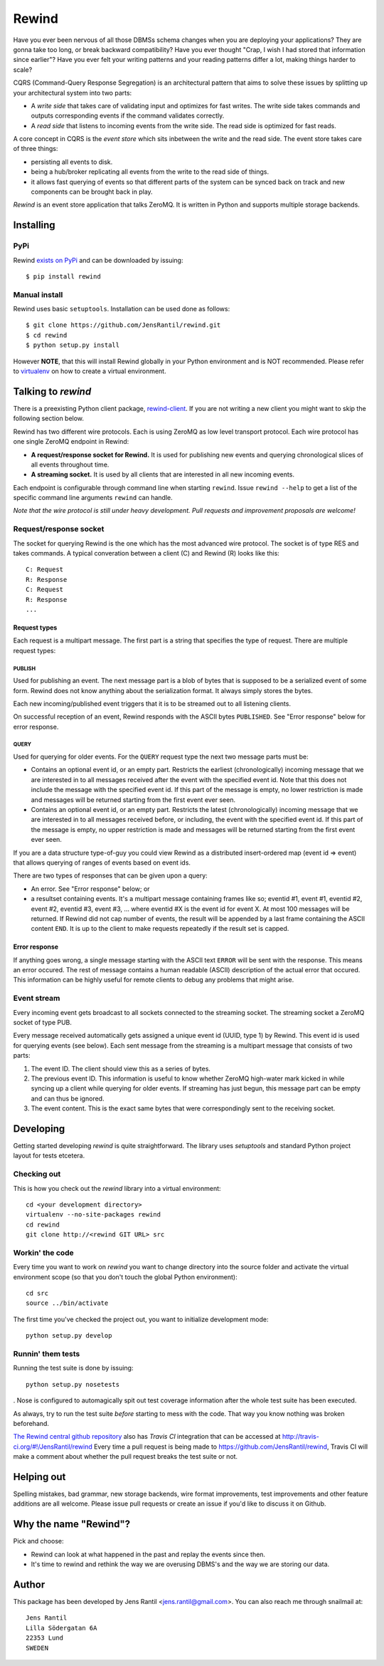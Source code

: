 =======
Rewind
=======

.. image:: https://secure.travis-ci.org/JensRantil/rewind.png?branch=develop
   :target: http://travis-ci.org/#!/JensRantil/rewind

Have you ever been nervous of all those DBMSs schema changes when you
are deploying your applications? They are gonna take too long, or break
backward compatibility? Have you ever thought "Crap, I wish I had stored
that information since earlier"? Have you ever felt your writing
patterns and your reading patterns differ a lot, making things harder to
scale?

CQRS (Command-Query Response Segregation) is an architectural pattern
that aims to solve these issues by splitting up your architectural
system into two parts:

* A *write side* that takes care of validating input and optimizes for
  fast writes. The write side takes commands and outputs corresponding
  events if the command validates correctly.

* A *read side* that listens to incoming events from the write side. The
  read side is optimized for fast reads.

A core concept in CQRS is the *event store* which sits inbetween the
write and the read side. The event store takes care of three things:

* persisting all events to disk.
  
* being a hub/broker replicating all events from the write to the read
  side of things.
  
* it allows fast querying of events so that different parts of the system
  can be synced back on track and new components can be brought back in
  play.

*Rewind* is an event store application that talks ZeroMQ. It is written
in Python and supports multiple storage backends.

Installing
==========

PyPi
----
Rewind `exists on PyPi`_ and can be downloaded by issuing::

    $ pip install rewind

.. _exists on PyPi: http://pypi.python.org/pypi/rewind/

Manual install
--------------
Rewind uses basic ``setuptools``. Installation can be used done as
follows::

    $ git clone https://github.com/JensRantil/rewind.git
    $ cd rewind
    $ python setup.py install

However **NOTE**, that this will install Rewind globally in your Python
environment and is NOT recommended. Please refer to virtualenv_ on how to
create a virtual environment.

.. _virtualenv: http://www.virtualenv.org

Talking to `rewind`
===================
There is a preexisting Python client package, `rewind-client`_. If you
are not writing a new client you might want to skip the following
section below.

.. _rewind-client: https://github.com/JensRantil/rewind-client

Rewind has two different wire protocols. Each is using ZeroMQ as low
level transport protocol. Each wire protocol has one single ZeroMQ
endpoint in Rewind:

* **A request/response socket for Rewind.** It is used for publishing
  new events and querying chronological slices of all events throughout
  time.

* **A streaming socket.** It is used by all clients that are interested
  in all new incoming events.

Each endpoint is configurable through command line when starting
``rewind``. Issue ``rewind --help`` to get a list of the specific
command line arguments ``rewind`` can handle.

*Note that the wire protocol is still under heavy development. Pull
requests and improvement proposals are welcome!*

Request/response socket
-----------------------
The socket for querying Rewind is the one which has the most advanced
wire protocol. The socket is of type RES and takes commands. A typical
converation between a client (C) and Rewind (R) looks like this::

    C: Request
    R: Response
    C: Request
    R: Response
    ...

Request types
`````````````
Each request is a multipart message. The first part is a string that
specifies the type of request. There are multiple request types:

PUBLISH
'''''''
Used for publishing an event. The next message part is a blob of bytes
that is supposed to be a serialized event of some form. Rewind does not
know anything about the serialization format. It always simply stores
the bytes.

Each new incoming/published event triggers that it is to be streamed out
to all listening clients.

On successful reception of an event, Rewind responds with the ASCII
bytes ``PUBLISHED``. See "Error response" below for error response.

QUERY
'''''
Used for querying for older events. For the ``QUERY`` request type the
next two message parts must be:

* Contains an optional event id, or an empty part. Restricts the
  earliest (chronologically) incoming message that we are interested in
  to all messages received after the event with the specified event id.
  Note that this does not include the message with the specified event
  id. If this part of the message is empty, no lower restriction is made
  and messages will be returned starting from the first event ever seen.

* Contains an optional event id, or an empty part. Restricts the latest
  (chronologically) incoming message that we are interested in to all
  messages received before, or including, the event with the specified
  event id. If this part of the message is empty, no upper restriction
  is made and messages will be returned starting from the first event
  ever seen.

If you are a data structure type-of-guy you could view Rewind as a
distributed insert-ordered map (event id => event) that allows querying
of ranges of events based on event ids.

There are two types of responses that can be given upon a query:

* An error. See "Error response" below; or

* a resultset containing events. It's a multipart message containing
  frames like so; eventid #1, event #1, eventid #2, event #2, eventid
  #3, event #3, ... where eventid #X is the event id for event X. At
  most 100 messages will be returned. If Rewind did not cap number of
  events, the result will be appended by a last frame containing the
  ASCII content ``END``. It is up to the client to make requests
  repeatedly if the result set is capped.

Error response
``````````````
If anything goes wrong, a single message starting with the ASCII text
``ERROR`` will be sent with the response. This means an error occured.
The rest of message contains a human readable (ASCII) description of the
actual error that occured. This information can be highly useful for
remote clients to debug any problems that might arise.

Event stream
------------
Every incoming event gets broadcast to all sockets connected to the
streaming socket. The streaming socket a ZeroMQ socket of type PUB.

Every message received automatically gets assigned a unique event id
(UUID, type 1) by Rewind. This event id is used for querying events (see
below). Each sent message from the streaming is a multipart message that
consists of two parts:

1. The event ID. The client should view this as a series of bytes.

2. The previous event ID. This information is useful to know whether
   ZeroMQ high-water mark kicked in while syncing up a client while
   querying for older events. If streaming has just begun, this message
   part can be empty and can thus be ignored.

3. The event content. This is the exact same bytes that were
   correspondingly sent to the receiving socket.

Developing
==========
Getting started developing `rewind` is quite straightforward. The
library uses `setuptools` and standard Python project layout for tests
etcetera.

Checking out
------------
This is how you check out the `rewind` library into a virtual environment::

    cd <your development directory>
    virtualenv --no-site-packages rewind
    cd rewind
    git clone http://<rewind GIT URL> src

Workin' the code
----------------
Every time you want to work on `rewind` you want to change directory
into the source folder and activate the virtual environment scope (so
that you don't touch the global Python environment)::

    cd src
    source ../bin/activate

The first time you've checked the project out, you want to initialize
development mode::

    python setup.py develop

Runnin' them tests
------------------
Running the test suite is done by issuing::

    python setup.py nosetests

. Nose is configured to automagically spit out test coverage information
after the whole test suite has been executed.

As always, try to run the test suite *before* starting to mess with the
code. That way you know nothing was broken beforehand.

`The Rewind central github repository`_ also has `Travis CI`
integration that can be accessed at
http://travis-ci.org/#!/JensRantil/rewind Every time a pull request is
being made to https://github.com/JensRantil/rewind, Travis CI will make
a comment about whether the pull request breaks the test suite or not.

.. _The Rewind central github repository: https://github.com/JensRantil/rewind
.. _Travis CI: http://travis-ci.org

Helping out
===========
Spelling mistakes, bad grammar, new storage backends, wire format
improvements, test improvements and other feature additions are all
welcome. Please issue pull requests or create an issue if you'd like to
discuss it on Github.

Why the name "Rewind"?
======================
Pick and choose:

* Rewind can look at what happened in the past and replay the events
  since then.

* It's time to rewind and rethink the way we are overusing DBMS's and
  the way we are storing our data.

Author
======

This package has been developed by Jens Rantil <jens.rantil@gmail.com>.
You can also reach me through snailmail at::

    Jens Rantil
    Lilla Södergatan 6A
    22353 Lund
    SWEDEN
